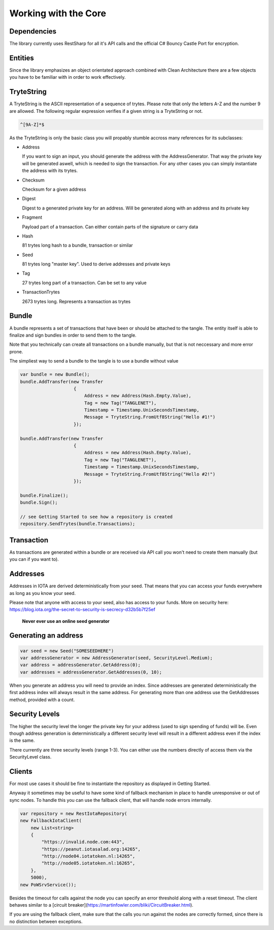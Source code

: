 Working with the Core
============

Dependencies
-------------

The library currently uses RestSharp for all it's API calls and the official C# Bouncy Castle Port for encryption.

Entities
-------------

Since the library emphasizes an object orientated approach combined with Clean Architecture there are a few objects you have to be familiar with in order to work effectively. 

TryteString
-------------

A TryteString is the ASCII representation of a sequence of trytes. Please note that only the letters A-Z and the number 9 are allowed. The following regular expression verifies if a given string is a TryteString or not.

.. code-block:: bash

    ^[9A-Z]*$

As the TryteString is only the basic class you will propably stumble accross many references for its subclasses:

+ Address

  If you want to sign an input, you should generate the address with the AddressGenerator. That way the private key will be generated aswell, which is needed to sign the transaction.
  For any other cases you can simply instantiate the address with its trytes.

+ Checksum 

  Checksum for a given address

+ Digest 

  Digest to a generated private key for an address. Will be generated along with an address and its private key

+ Fragment 

  Payload part of a transaction. Can either contain parts of the signature or carry data

+ Hash 

  81 trytes long hash to a bundle, transaction or similar

+ Seed

  81 trytes long "master key". Used to derive addresses and private keys

+ Tag 

  27 trytes long part of a transaction. Can be set to any value 
  
+ TransactionTrytes 

  2673 trytes long. Represents a transaction as trytes

Bundle
-------------

A bundle represents a set of transactions that have been or should be attached to the tangle. The entity itself is able to finalize and sign bundles in order to send them to the tangle.

Note that you technically can create all transactions on a bundle manually, but that is not neccessary and more error prone.

The simpliest way to send a bundle to the tangle is to use a bundle without value

.. code-block:: bash

    var bundle = new Bundle();
    bundle.AddTransfer(new Transfer
                        {
                            Address = new Address(Hash.Empty.Value),
                            Tag = new Tag("TANGLENET"),
                            Timestamp = Timestamp.UnixSecondsTimestamp,
                            Message = TryteString.FromUtf8String("Hello #1!")
                        });

    bundle.AddTransfer(new Transfer
                        {
                            Address = new Address(Hash.Empty.Value),
                            Tag = new Tag("TANGLENET"),
                            Timestamp = Timestamp.UnixSecondsTimestamp,
                            Message = TryteString.FromUtf8String("Hello #2!")
                        });

    bundle.Finalize();
    bundle.Sign();

    // see Getting Started to see how a repository is created
    repository.SendTrytes(bundle.Transactions);

Transaction
-------------

As transactions are generated within a bundle or are received via API call you won't need to create them manually (but you can if you want to).

Addresses
-------------

Addresses in IOTA are derived deterministically from your seed. That means that you can access your funds everywhere as long as you know your seed.

Please note that anyone with access to your seed, also has access to your funds. More on security here: https://blog.iota.org/the-secret-to-security-is-secrecy-d32b5b7f25ef

 **Never ever use an online seed generator**

Generating an address
-------------

.. code-block:: bash

    var seed = new Seed("SOMESEEDHERE")
    var addressGenerator = new AddressGenerator(seed, SecurityLevel.Medium);
    var address = addressGenerator.GetAddress(0);
    var addresses = addressGenerator.GetAddresses(0, 10);

When you generate an address you will need to provide an index. Since addresses are generated deterministically the first address index will always result in the same address. For generating more than one address use the GetAddresses method, provided with a count.

Security Levels
-------------

The higher the security level the longer the private key for your address (used to sign spending of funds) will be. Even though address generation is deterministically a different security level will result in a different address even if the index is the same.

There currently are three security levels (range 1-3). You can either use the numbers directly of access them via the SecurityLevel class.

Clients
-------------

For most use cases it should be fine to instantiate the repository as displayed in Getting Started. 

Anyway it sometimes may be useful to have some kind of fallback mechanism in place to handle unresponsive or out of sync nodes. To handle this you can use the fallback client, that will handle node errors internally.

.. code-block:: bash

    var repository = new RestIotaRepository(
    new FallbackIotaClient(
        new List<string>
        {
            "https://invalid.node.com:443",
            "https://peanut.iotasalad.org:14265",
            "http://node04.iotatoken.nl:14265",
            "http://node05.iotatoken.nl:16265",
        },
        5000),
    new PoWSrvService());

Besides the timeout for calls against the node you can specify an error threshold along with a reset timeout. The client behaves similar to a [circuit breaker](https://martinfowler.com/bliki/CircuitBreaker.html).

If you are using the fallback client, make sure that the calls you run against the nodes are correctly formed, since there is no distinction between exceptions.